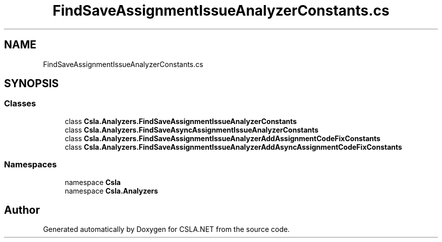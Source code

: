 .TH "FindSaveAssignmentIssueAnalyzerConstants.cs" 3 "Wed Jul 21 2021" "Version 5.4.2" "CSLA.NET" \" -*- nroff -*-
.ad l
.nh
.SH NAME
FindSaveAssignmentIssueAnalyzerConstants.cs
.SH SYNOPSIS
.br
.PP
.SS "Classes"

.in +1c
.ti -1c
.RI "class \fBCsla\&.Analyzers\&.FindSaveAssignmentIssueAnalyzerConstants\fP"
.br
.ti -1c
.RI "class \fBCsla\&.Analyzers\&.FindSaveAsyncAssignmentIssueAnalyzerConstants\fP"
.br
.ti -1c
.RI "class \fBCsla\&.Analyzers\&.FindSaveAssignmentIssueAnalyzerAddAssignmentCodeFixConstants\fP"
.br
.ti -1c
.RI "class \fBCsla\&.Analyzers\&.FindSaveAssignmentIssueAnalyzerAddAsyncAssignmentCodeFixConstants\fP"
.br
.in -1c
.SS "Namespaces"

.in +1c
.ti -1c
.RI "namespace \fBCsla\fP"
.br
.ti -1c
.RI "namespace \fBCsla\&.Analyzers\fP"
.br
.in -1c
.SH "Author"
.PP 
Generated automatically by Doxygen for CSLA\&.NET from the source code\&.
